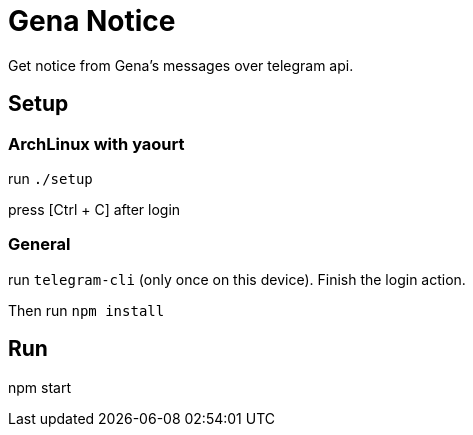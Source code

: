 = Gena Notice

Get notice from Gena's messages over telegram api.

== Setup

=== ArchLinux with yaourt

run `./setup`

press [Ctrl + C] after login

=== General

run `telegram-cli` (only once on this device).
Finish the login action.

Then run `npm install`

== Run

npm start
